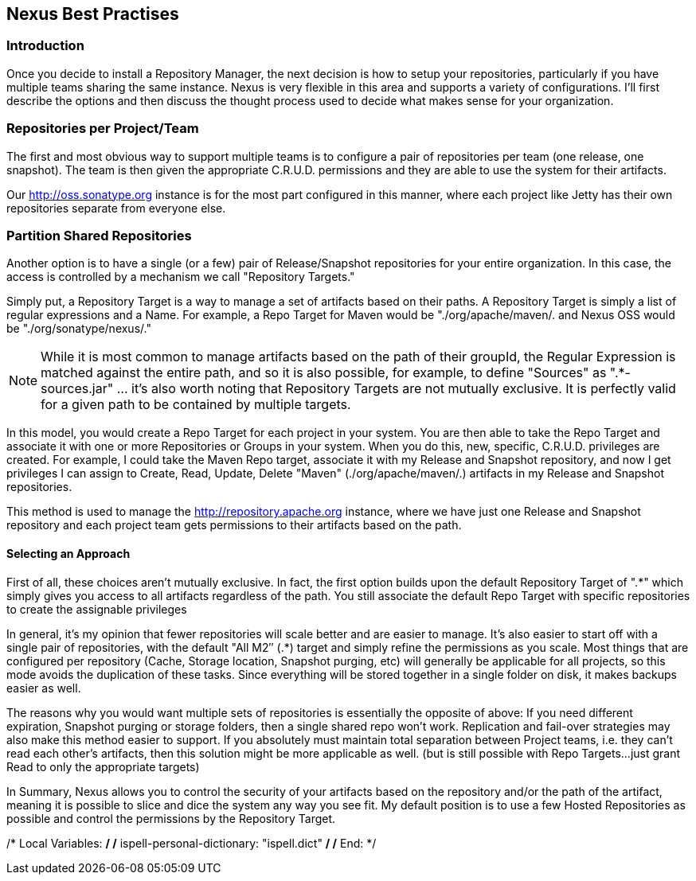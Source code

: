[[best]]
== Nexus Best Practises

[[best-sect-intro]]
=== Introduction

Once you decide to install a Repository Manager, the next decision is
how to setup your repositories, particularly if you have multiple
teams sharing the same instance. Nexus is very flexible in this area
and supports a variety of configurations. I'll first describe the
options and then discuss the thought process used to decide what makes
sense for your organization.

[[best-sect-per]]
=== Repositories per Project/Team

The first and most obvious way to support multiple teams is to
configure a pair of repositories per team (one release, one snapshot).
The team is then given the appropriate C.R.U.D. permissions and they
are able to use the system for their artifacts.

Our http://oss.sonatype.org instance is for the most part configured
in this manner, where each project like Jetty has their own
repositories separate from everyone else.

[[best-sect-shared]]
=== Partition Shared Repositories

Another option is to have a single (or a few) pair of Release/Snapshot
repositories for your entire organization. In this case, the access is
controlled by a mechanism we call "Repository Targets."

Simply put, a Repository Target is a way to manage a set of artifacts
based on their paths. A Repository Target is simply a list of regular
expressions and a Name. For example, a Repo Target for Maven would be
"./org/apache/maven/. and Nexus OSS would be "./org/sonatype/nexus/."

NOTE: While it is most common to manage artifacts based on the path of
their groupId, the Regular Expression is matched against the entire
path, and so it is also possible, for example, to define "Sources" as
".*-sources.jar" … it's also worth noting that Repository Targets are
not mutually exclusive. It is perfectly valid for a given path to be
contained by multiple targets.

In this model, you would create a Repo Target for each project in your
system. You are then able to take the Repo Target and associate it
with one or more Repositories or Groups in your system. When you do
this, new, specific, C.R.U.D. privileges are created. For example, I
could take the Maven Repo target, associate it with my Release and
Snapshot repository, and now I get privileges I can assign to Create,
Read, Update, Delete "Maven" (./org/apache/maven/.) artifacts in my
Release and Snapshot repositories.

This method is used to manage the http://repository.apache.org
instance, where we have just one Release and Snapshot repository and
each project team gets permissions to their artifacts based on the
path.

==== Selecting an Approach

First of all, these choices aren't mutually exclusive. In fact, the
first option builds upon the default Repository Target of ".*" which
simply gives you access to all artifacts regardless of the path. You
still associate the default Repo Target with specific repositories to
create the assignable privileges

In general, it's my opinion that fewer repositories will scale better
and are easier to manage. It's also easier to start off with a single
pair of repositories, with the default "All M2″ (.*) target and simply
refine the permissions as you scale. Most things that are configured
per repository (Cache, Storage location, Snapshot purging, etc) will
generally be applicable for all projects, so this mode avoids the
duplication of these tasks. Since everything will be stored together
in a single folder on disk, it makes backups easier as well.

The reasons why you would want multiple sets of repositories is
essentially the opposite of above: If you need different expiration,
Snapshot purging or storage folders, then a single shared repo won't
work.  Replication and fail-over strategies may also make this method
easier to support. If you absolutely must maintain total separation
between Project teams, i.e. they can't read each other's artifacts,
then this solution might be more applicable as well. (but is still
possible with Repo Targets…just grant Read to only the appropriate
targets)

In Summary, Nexus allows you to control the security of your artifacts
based on the repository and/or the path of the artifact, meaning it is
possible to slice and dice the system any way you see fit. My default
position is to use a few Hosted Repositories as possible and control
the permissions by the Repository Target.

/* Local Variables: */
/* ispell-personal-dictionary: "ispell.dict" */
/* End:             */